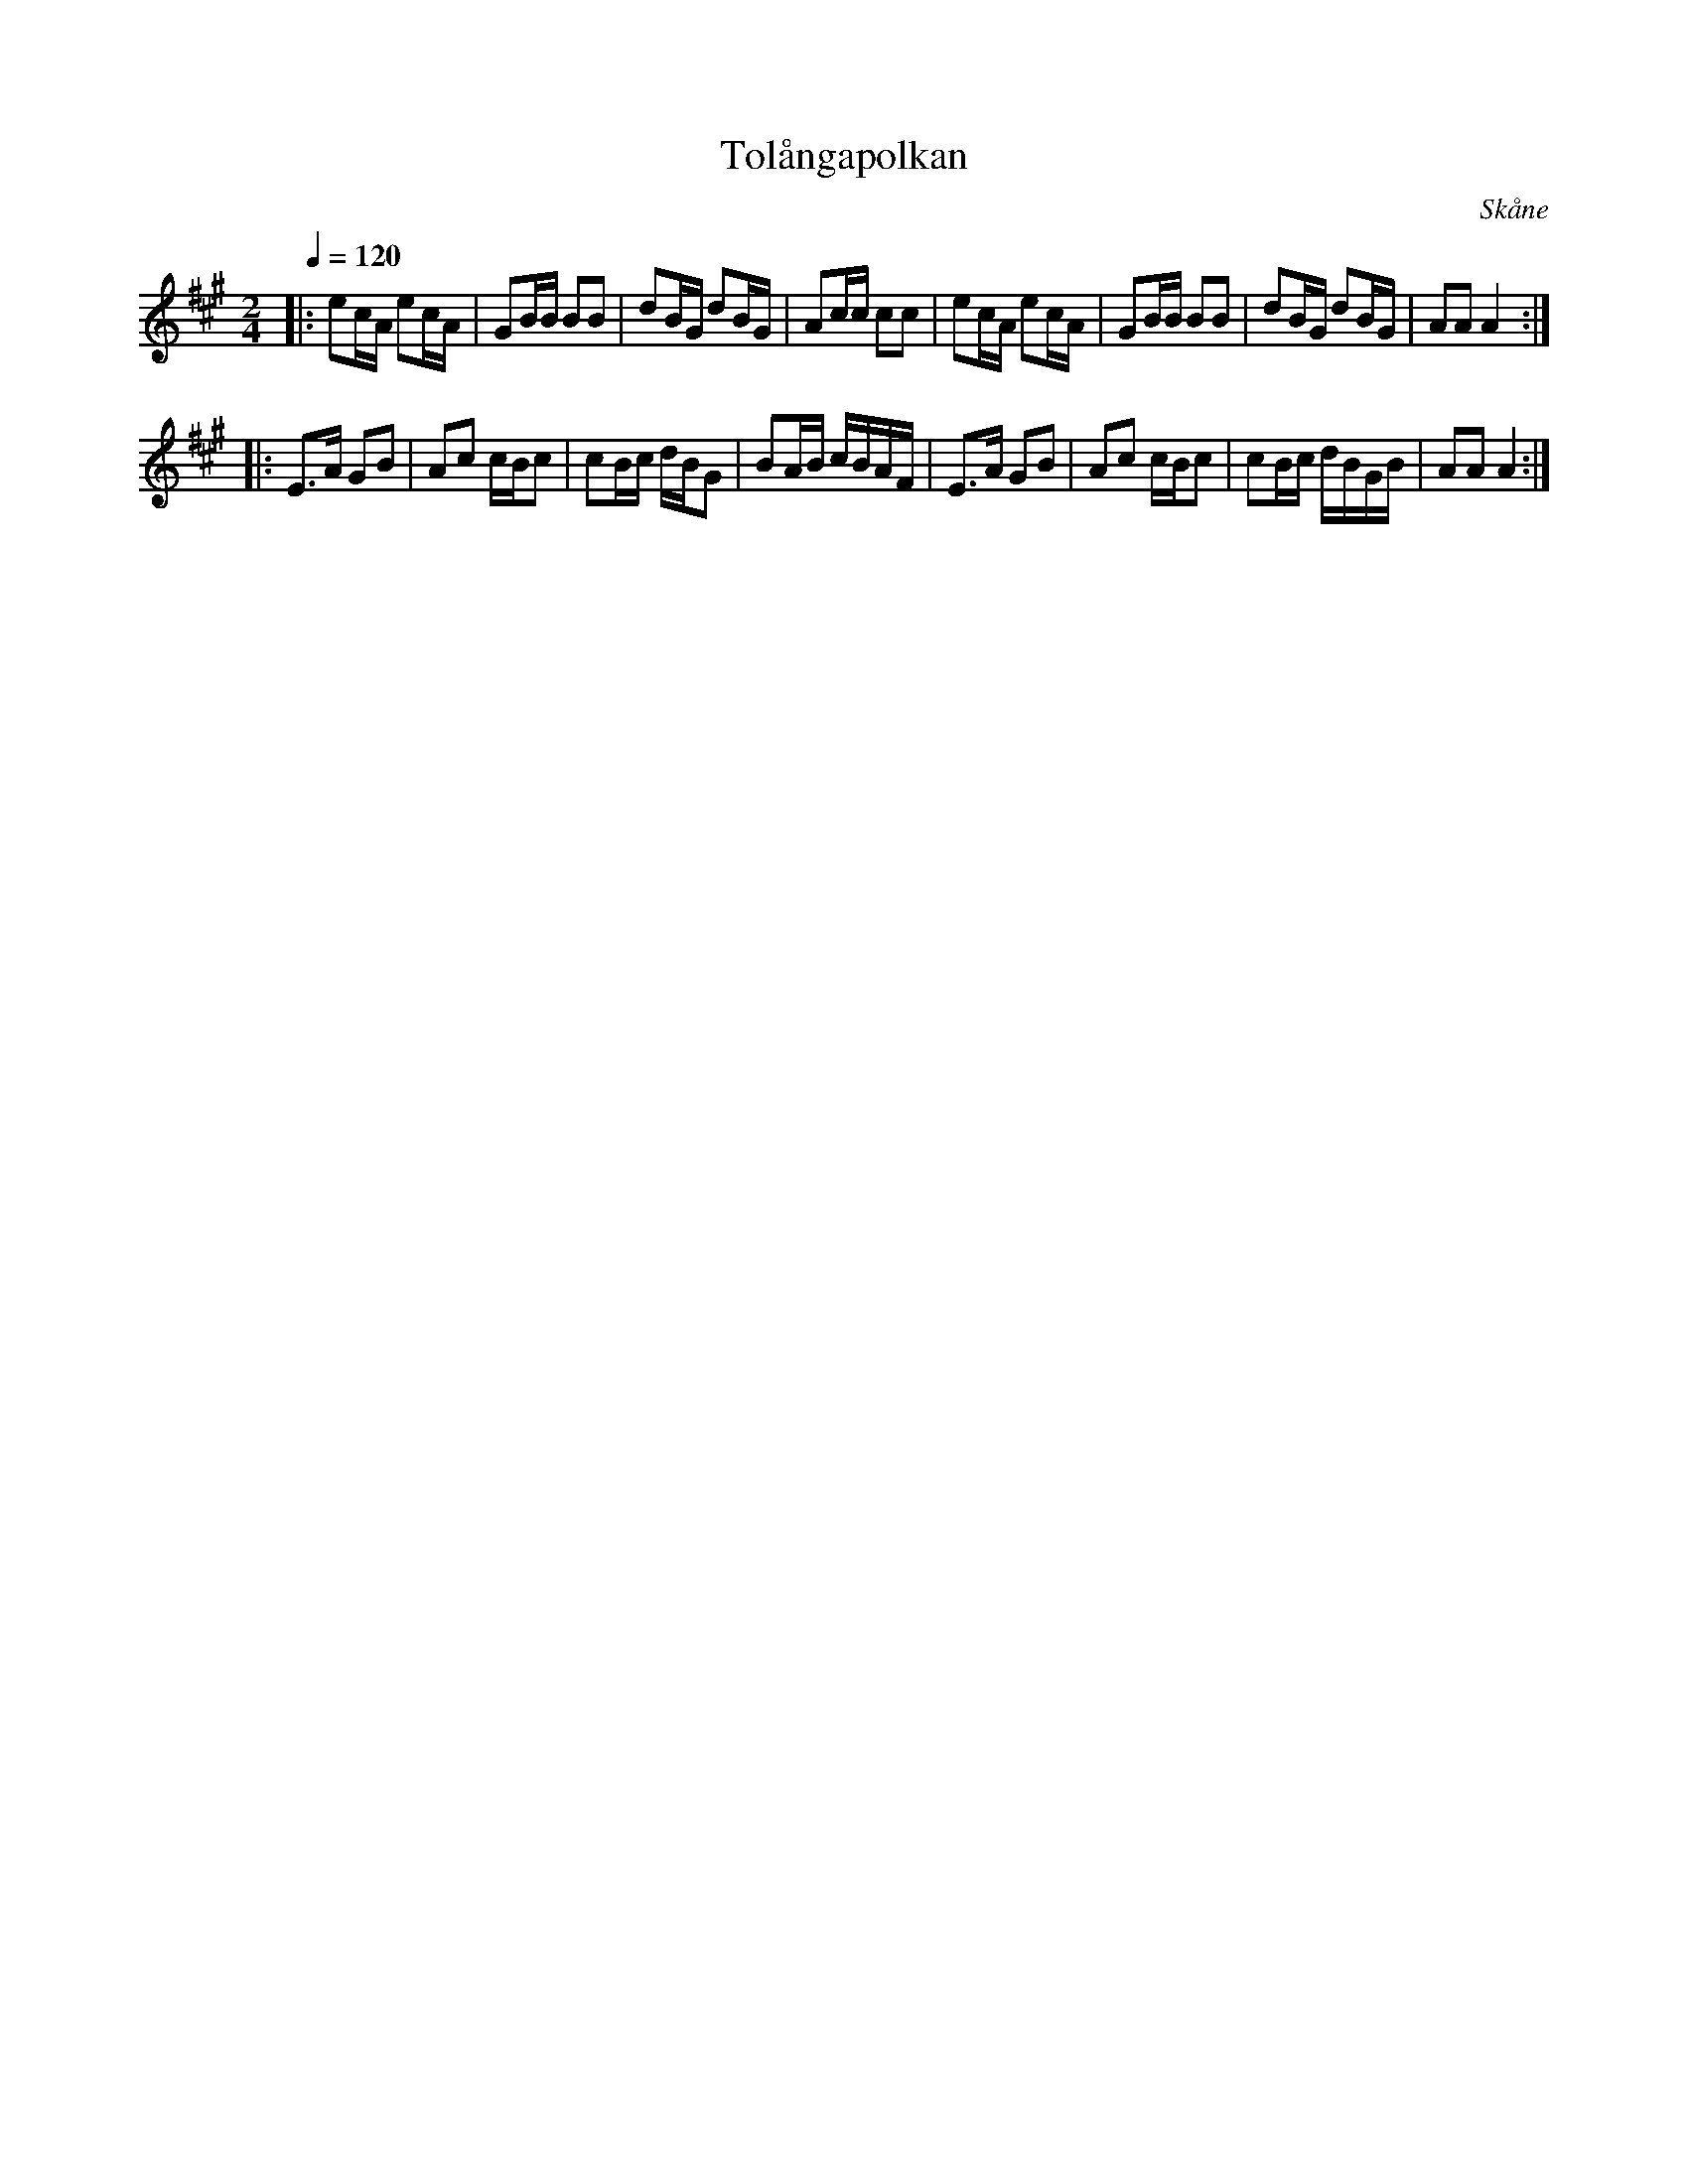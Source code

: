 %%abc-charset utf-8

X:1
T:Tolångapolkan
S:efter Bror Dahlgren
R:Polka
Z:Patrik Månsson, 4/7 2008
O:Skåne
N:Återfinns bl a i [[!Omtyckta Skånska Allspelslåtar]]
M:2/4
L:1/16
Q:1/4=120
K:A
|: e2cA e2cA| G2BB B2B2| d2BG d2BG| A2cc c2c2|e2cA e2cA| G2BB B2B2| d2BG d2BG| A2A2 A4 :|
|: E3A G2B2| A2c2 cBc2| c2Bc dBG2| B2AB cBAF|E3A G2B2|A2c2 cBc2|c2Bc dBGB|A2A2 A4:|

